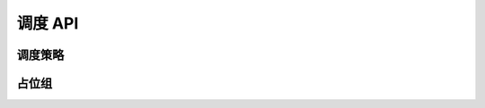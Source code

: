 调度 API
==============

调度策略
-------------------

.. autosummary::
    :toctree: doc/

    ray.util.scheduling_strategies.PlacementGroupSchedulingStrategy
    ray.util.scheduling_strategies.NodeAffinitySchedulingStrategy

.. _ray-placement-group-ref:

占位组
---------------

.. autosummary::
    :toctree: doc/

    ray.util.placement_group
    ray.util.placement_group.PlacementGroup
    ray.util.placement_group_table
    ray.util.remove_placement_group
    ray.util.get_current_placement_group
